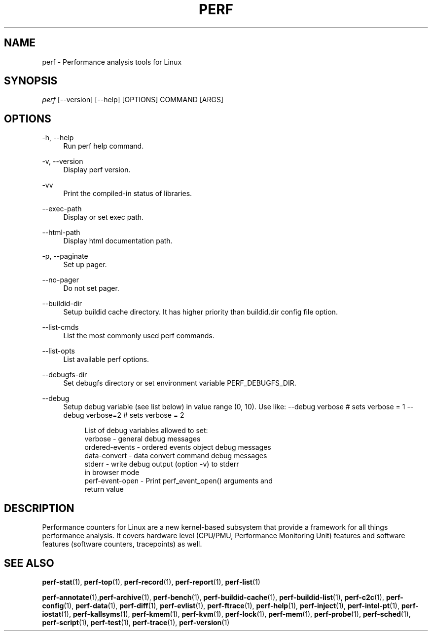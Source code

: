 '\" t
.\"     Title: perf
.\"    Author: [FIXME: author] [see http://www.docbook.org/tdg5/en/html/author]
.\" Generator: DocBook XSL Stylesheets vsnapshot <http://docbook.sf.net/>
.\"      Date: 09/30/2022
.\"    Manual: perf Manual
.\"    Source: perf
.\"  Language: English
.\"
.TH "PERF" "1" "09/30/2022" "perf" "perf Manual"
.\" -----------------------------------------------------------------
.\" * Define some portability stuff
.\" -----------------------------------------------------------------
.\" ~~~~~~~~~~~~~~~~~~~~~~~~~~~~~~~~~~~~~~~~~~~~~~~~~~~~~~~~~~~~~~~~~
.\" http://bugs.debian.org/507673
.\" http://lists.gnu.org/archive/html/groff/2009-02/msg00013.html
.\" ~~~~~~~~~~~~~~~~~~~~~~~~~~~~~~~~~~~~~~~~~~~~~~~~~~~~~~~~~~~~~~~~~
.ie \n(.g .ds Aq \(aq
.el       .ds Aq '
.\" -----------------------------------------------------------------
.\" * set default formatting
.\" -----------------------------------------------------------------
.\" disable hyphenation
.nh
.\" disable justification (adjust text to left margin only)
.ad l
.\" -----------------------------------------------------------------
.\" * MAIN CONTENT STARTS HERE *
.\" -----------------------------------------------------------------
.SH "NAME"
perf \- Performance analysis tools for Linux
.SH "SYNOPSIS"
.sp
.nf
\fIperf\fR [\-\-version] [\-\-help] [OPTIONS] COMMAND [ARGS]
.fi
.SH "OPTIONS"
.PP
\-h, \-\-help
.RS 4
Run perf help command\&.
.RE
.PP
\-v, \-\-version
.RS 4
Display perf version\&.
.RE
.PP
\-vv
.RS 4
Print the compiled\-in status of libraries\&.
.RE
.PP
\-\-exec\-path
.RS 4
Display or set exec path\&.
.RE
.PP
\-\-html\-path
.RS 4
Display html documentation path\&.
.RE
.PP
\-p, \-\-paginate
.RS 4
Set up pager\&.
.RE
.PP
\-\-no\-pager
.RS 4
Do not set pager\&.
.RE
.PP
\-\-buildid\-dir
.RS 4
Setup buildid cache directory\&. It has higher priority than buildid\&.dir config file option\&.
.RE
.PP
\-\-list\-cmds
.RS 4
List the most commonly used perf commands\&.
.RE
.PP
\-\-list\-opts
.RS 4
List available perf options\&.
.RE
.PP
\-\-debugfs\-dir
.RS 4
Set debugfs directory or set environment variable PERF_DEBUGFS_DIR\&.
.RE
.PP
\-\-debug
.RS 4
Setup debug variable (see list below) in value range (0, 10)\&. Use like: \-\-debug verbose # sets verbose = 1 \-\-debug verbose=2 # sets verbose = 2
.sp
.if n \{\
.RS 4
.\}
.nf
List of debug variables allowed to set:
  verbose          \- general debug messages
  ordered\-events   \- ordered events object debug messages
  data\-convert     \- data convert command debug messages
  stderr           \- write debug output (option \-v) to stderr
                     in browser mode
  perf\-event\-open  \- Print perf_event_open() arguments and
                     return value
.fi
.if n \{\
.RE
.\}
.RE
.SH "DESCRIPTION"
.sp
Performance counters for Linux are a new kernel\-based subsystem that provide a framework for all things performance analysis\&. It covers hardware level (CPU/PMU, Performance Monitoring Unit) features and software features (software counters, tracepoints) as well\&.
.SH "SEE ALSO"
.sp
\fBperf-stat\fR(1), \fBperf-top\fR(1), \fBperf-record\fR(1), \fBperf-report\fR(1), \fBperf-list\fR(1)
.sp
\fBperf-annotate\fR(1),\fBperf-archive\fR(1), \fBperf-bench\fR(1), \fBperf-buildid-cache\fR(1), \fBperf-buildid-list\fR(1), \fBperf-c2c\fR(1), \fBperf-config\fR(1), \fBperf-data\fR(1), \fBperf-diff\fR(1), \fBperf-evlist\fR(1), \fBperf-ftrace\fR(1), \fBperf-help\fR(1), \fBperf-inject\fR(1), \fBperf-intel-pt\fR(1), \fBperf-iostat\fR(1), \fBperf-kallsyms\fR(1), \fBperf-kmem\fR(1), \fBperf-kvm\fR(1), \fBperf-lock\fR(1), \fBperf-mem\fR(1), \fBperf-probe\fR(1), \fBperf-sched\fR(1), \fBperf-script\fR(1), \fBperf-test\fR(1), \fBperf-trace\fR(1), \fBperf-version\fR(1)
